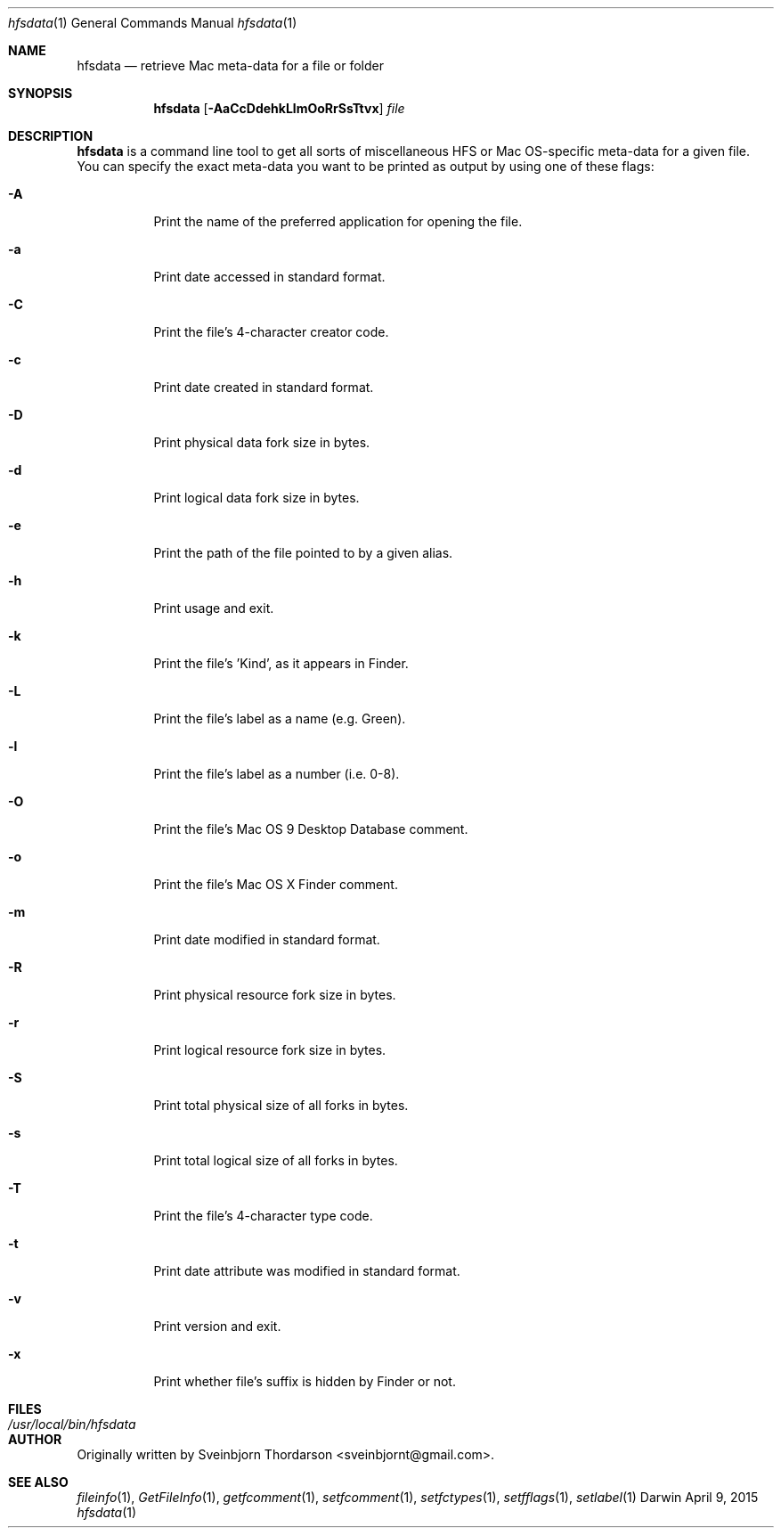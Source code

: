.Dd April 9, 2015
.Dt hfsdata 1
.Os Darwin
.Sh NAME
.Nm hfsdata
.Nd retrieve Mac meta-data for a file or folder
.Sh SYNOPSIS
.Nm
.Op Fl AaCcDdehkLlmOoRrSsTtvx
.Ar file
.Sh DESCRIPTION
.Nm
is a command line tool to get all sorts of miscellaneous HFS or Mac OS-specific
meta-data for a given file.  You can specify the exact meta-data you want to be
printed as output by using one of these flags:
.Bl -tag -width indent
.It Fl A
Print the name of the preferred application for opening the file.
.It Fl a
Print date accessed in standard format.
.It Fl C
Print the file's 4-character creator code.
.It Fl c
Print date created in standard format.
.It Fl D
Print physical data fork size in bytes.
.It Fl d
Print logical data fork size in bytes.
.It Fl e
Print the path of the file pointed to by a given alias.
.It Fl h
Print usage and exit.
.It Fl k
Print the file's 'Kind', as it appears in Finder.
.It Fl L
Print the file's label as a name (e.g. Green).
.It Fl l
Print the file's label as a number (i.e. 0-8).
.It Fl O
Print the file's Mac OS 9 Desktop Database comment.
.It Fl o
Print the file's Mac OS X Finder comment.
.It Fl m
Print date modified in standard format.
.It Fl R
Print physical resource fork size in bytes.
.It Fl r
Print logical resource fork size in bytes.
.It Fl S
Print total physical size of all forks in bytes.
.It Fl s
Print total logical size of all forks in bytes.
.It Fl T
Print the file's 4-character type code.
.It Fl t
Print date attribute was modified in standard format.
.It Fl v
Print version and exit.
.It Fl x
Print whether file's suffix is hidden by Finder or not.
.El
.Pp
.Sh FILES
.Bl -tag -width "/usr/local/bin/hfsdata" -compact
.It Pa /usr/local/bin/hfsdata
.El
.Sh AUTHOR
Originally written by
.An Sveinbjorn Thordarson Aq sveinbjornt@gmail.com .
.Sh SEE ALSO
.Xr fileinfo 1 ,
.Xr GetFileInfo 1 ,
.Xr getfcomment 1 ,
.Xr setfcomment 1 ,
.Xr setfctypes 1 ,
.Xr setfflags 1 ,
.Xr setlabel 1
